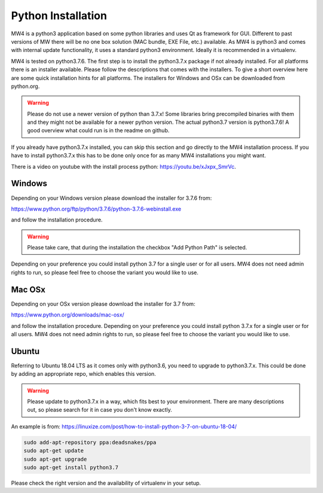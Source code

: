 Python Installation
===================
MW4 is a python3 application based on some python libraries and uses Qt as framework for
GUI. Different to past versions of MW there will be no one box solution (MAC bundle, EXE
File, etc.) available. As MW4 is python3 and comes with internal update functionality, it
uses a standard python3 environment. Ideally it is recommended in a virtualenv.

MW4 is tested on python3.7.6. The first step is to install the python3.7.x package if not
already installed. For all platforms there is an installer available. Please follow the
descriptions that comes with the installers. To give a short overview here are some quick
installation hints for all platforms. The installers for Windows and OSx can be downloaded
from python.org.

.. warning::
    Please do not use a newer version of python than 3.7.x! Some libraries bring precompiled
    binaries with them and they might not be available for a newer python version. The actual
    python3.7 version is python3.7.6! A good overview what could run is in the readme on
    github.

If you already have python3.7.x installed, you can skip this section and go directly to the
MW4 installation process. If you have to install python3.7.x this has to be done only once for
as many MW4 installations you might want.

There is a video on youtube with the install process python: https://youtu.be/xJxpx_SmrVc.

Windows
-------
Depending on your Windows version please download the installer for 3.7.6 from:

https://www.python.org/ftp/python/3.7.6/python-3.7.6-webinstall.exe

and follow the installation procedure.

.. warning::
    Please take care, that during the installation the checkbox "Add Python Path" is selected.

.. image:: _static/install_python_win_path.png
    :align: center
    :scale: 71%

Depending on your preference you could install python 3.7 for a single user or for all
users. MW4 does not need admin rights to run, so please feel free to choose the variant
you would like to use.

Mac OSx
-------
Depending on your OSx version please download the installer for 3.7 from:

https://www.python.org/downloads/mac-osx/

and follow the installation procedure. Depending on your preference you could install python
3.7.x for a single user or for all users. MW4 does not need admin rights to run, so please
feel free to choose the variant you would like to use.

Ubuntu
------
Referring to Ubuntu 18.04 LTS as it comes only with python3.6, you need to upgrade to
python3.7.x. This could be done by adding an appropriate repo, which enables this version.

.. warning::
    Please update to python3.7.x in a way, which fits best to your environment. There are many
    descriptions out, so please search for it in case you don't know exactly.


An example is from: https://linuxize.com/post/how-to-install-python-3-7-on-ubuntu-18-04/

.. code-block:: python

    sudo add-apt-repository ppa:deadsnakes/ppa
    sudo apt-get update
    sudo apt-get upgrade
    sudo apt-get install python3.7

Please check the right version and the availability of virtualenv in your setup.
